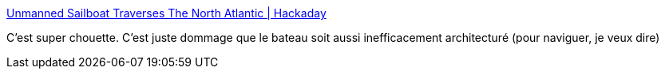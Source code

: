 :jbake-type: post
:jbake-status: published
:jbake-title: Unmanned Sailboat Traverses The North Atlantic | Hackaday
:jbake-tags: mer,bateau,ia,navigation,_mois_sept.,_année_2018
:jbake-date: 2018-09-08
:jbake-depth: ../
:jbake-uri: shaarli/1536389982000.adoc
:jbake-source: https://nicolas-delsaux.hd.free.fr/Shaarli?searchterm=https%3A%2F%2Fhackaday.com%2F2018%2F09%2F07%2Funmanned-sailboat-traverses-the-north-atlantic%2F&searchtags=mer+bateau+ia+navigation+_mois_sept.+_ann%C3%A9e_2018
:jbake-style: shaarli

https://hackaday.com/2018/09/07/unmanned-sailboat-traverses-the-north-atlantic/[Unmanned Sailboat Traverses The North Atlantic | Hackaday]

C'est super chouette. C'est juste dommage que le bateau soit aussi inefficacement architecturé (pour naviguer, je veux dire)
